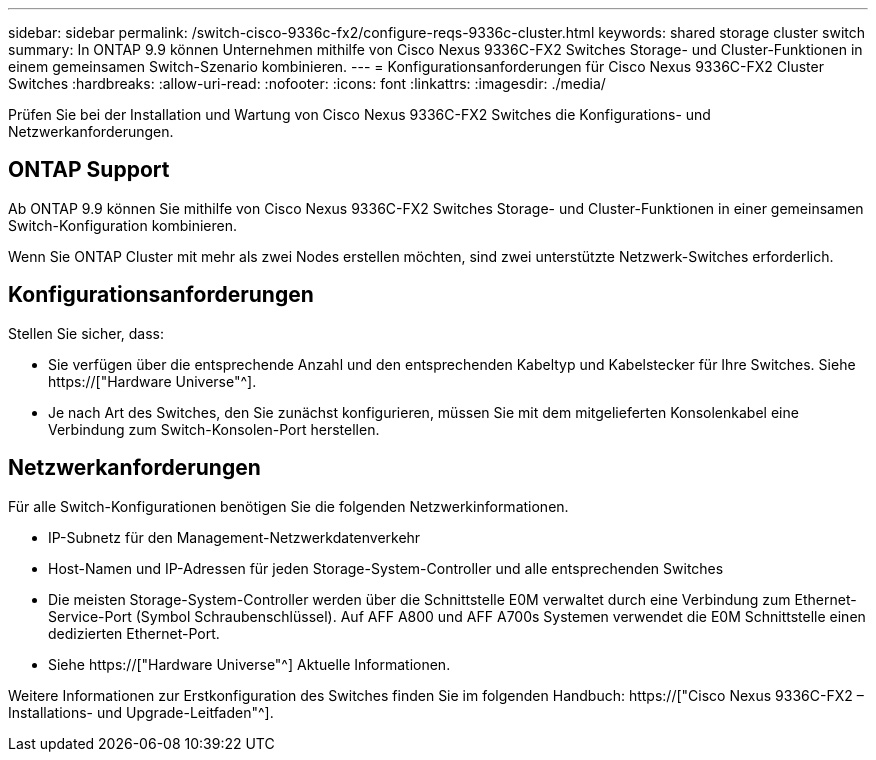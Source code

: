 ---
sidebar: sidebar 
permalink: /switch-cisco-9336c-fx2/configure-reqs-9336c-cluster.html 
keywords: shared storage cluster switch 
summary: In ONTAP 9.9 können Unternehmen mithilfe von Cisco Nexus 9336C-FX2 Switches Storage- und Cluster-Funktionen in einem gemeinsamen Switch-Szenario kombinieren. 
---
= Konfigurationsanforderungen für Cisco Nexus 9336C-FX2 Cluster Switches
:hardbreaks:
:allow-uri-read: 
:nofooter: 
:icons: font
:linkattrs: 
:imagesdir: ./media/


[role="lead"]
Prüfen Sie bei der Installation und Wartung von Cisco Nexus 9336C-FX2 Switches die Konfigurations- und Netzwerkanforderungen.



== ONTAP Support

Ab ONTAP 9.9 können Sie mithilfe von Cisco Nexus 9336C-FX2 Switches Storage- und Cluster-Funktionen in einer gemeinsamen Switch-Konfiguration kombinieren.

Wenn Sie ONTAP Cluster mit mehr als zwei Nodes erstellen möchten, sind zwei unterstützte Netzwerk-Switches erforderlich.



== Konfigurationsanforderungen

Stellen Sie sicher, dass:

* Sie verfügen über die entsprechende Anzahl und den entsprechenden Kabeltyp und Kabelstecker für Ihre Switches. Siehe https://["Hardware Universe"^].
* Je nach Art des Switches, den Sie zunächst konfigurieren, müssen Sie mit dem mitgelieferten Konsolenkabel eine Verbindung zum Switch-Konsolen-Port herstellen.




== Netzwerkanforderungen

Für alle Switch-Konfigurationen benötigen Sie die folgenden Netzwerkinformationen.

* IP-Subnetz für den Management-Netzwerkdatenverkehr
* Host-Namen und IP-Adressen für jeden Storage-System-Controller und alle entsprechenden Switches
* Die meisten Storage-System-Controller werden über die Schnittstelle E0M verwaltet durch eine Verbindung zum Ethernet-Service-Port (Symbol Schraubenschlüssel). Auf AFF A800 und AFF A700s Systemen verwendet die E0M Schnittstelle einen dedizierten Ethernet-Port.
* Siehe https://["Hardware Universe"^] Aktuelle Informationen.


Weitere Informationen zur Erstkonfiguration des Switches finden Sie im folgenden Handbuch: https://["Cisco Nexus 9336C-FX2 – Installations- und Upgrade-Leitfaden"^].
